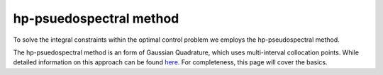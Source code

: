 hp-psuedospectral method
========================

To solve the integral constraints within the optimal control problem we employs the hp-pseudospectral method.

The hp-psuedospectral method is an form of Gaussian Quadrature, which uses multi-interval collocation points. While detailed information on this approach can be found `here <http://etd.fcla.edu/UF/UFE0042778/darby_c.pdf>`_. For completeness, this page will cover the basics.
